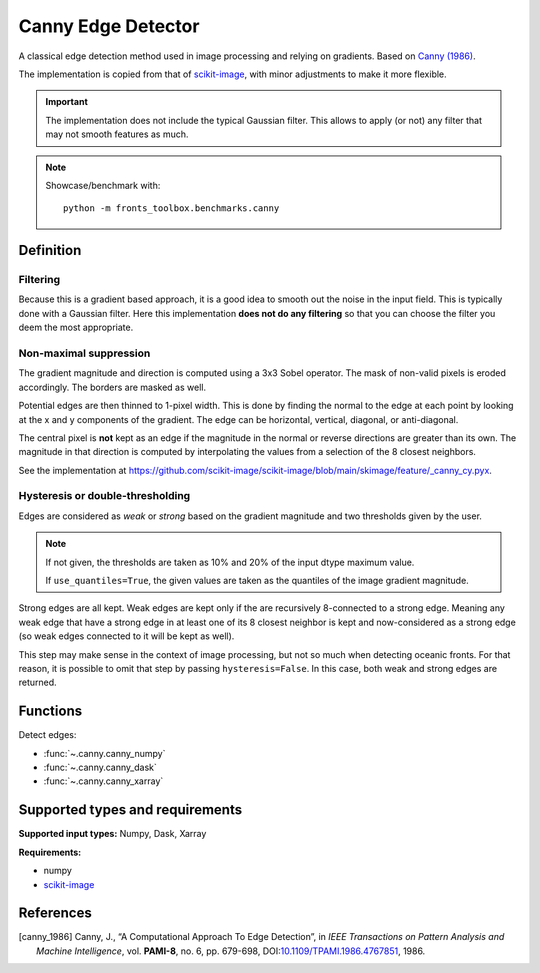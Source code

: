 
*******************
Canny Edge Detector
*******************

A classical edge detection method used in image processing and relying on
gradients. Based on |canny_1986|_.

The implementation is copied from that of `scikit-image
<https://github.com/scikit-image/scikit-image/blob/main/skimage/feature/_canny.py>`__,
with minor adjustments to make it more flexible.

.. important::

   The implementation does not include the typical Gaussian filter. This allows
   to apply (or not) any filter that may not smooth features as much.

.. note::

   Showcase/benchmark with::

       python -m fronts_toolbox.benchmarks.canny

Definition
==========

Filtering
---------

Because this is a gradient based approach, it is a good idea to smooth out the
noise in the input field. This is typically done with a Gaussian filter. Here
this implementation **does not do any filtering** so that you can choose the
filter you deem the most appropriate.

Non-maximal suppression
-----------------------

The gradient magnitude and direction is computed using a 3x3 Sobel operator.
The mask of non-valid pixels is eroded accordingly. The borders are masked
as well.

Potential edges are then thinned to 1-pixel width. This is done by finding the
normal to the edge at each point by looking at the x and y components of the
gradient. The edge can be horizontal, vertical, diagonal, or anti-diagonal.

The central pixel is **not** kept as an edge if the magnitude in the normal or
reverse directions are greater than its own. The magnitude in that direction is
computed by interpolating the values from a selection of the 8 closest
neighbors.

See the implementation at
https://github.com/scikit-image/scikit-image/blob/main/skimage/feature/_canny_cy.pyx.

Hysteresis or double-thresholding
---------------------------------

Edges are considered as *weak* or *strong* based on the gradient magnitude and
two thresholds given by the user.

.. note::

   If not given, the thresholds are taken as 10% and 20% of the input dtype
   maximum value.

   If ``use_quantiles=True``, the given values are taken as the quantiles of the
   image gradient magnitude.

Strong edges are all kept. Weak edges are kept only if the are recursively
8-connected to a strong edge. Meaning any weak edge that have a strong edge in
at least one of its 8 closest neighbor is kept and now-considered as a strong
edge (so weak edges connected to it will be kept as well).

This step may make sense in the context of image processing, but not so much
when detecting oceanic fronts. For that reason, it is possible to omit that
step by passing ``hysteresis=False``. In this case, both weak and strong edges
are returned.

Functions
=========

Detect edges:

- :func:`~.canny.canny_numpy`
- :func:`~.canny.canny_dask`
- :func:`~.canny.canny_xarray`

Supported types and requirements
================================

**Supported input types:** Numpy, Dask, Xarray

**Requirements:**

- numpy
- `scikit-image <https://scikit-image.org/>`__

References
==========

.. [canny_1986] Canny, J., “A Computational Approach To Edge Detection”, in
        *IEEE Transactions on Pattern Analysis and Machine Intelligence*, vol.
        **PAMI-8**, no. 6, pp. 679-698, DOI:`10.1109/TPAMI.1986.4767851
        <https://doi.org/10.1109/TPAMI.1986.4767851>`__, 1986.
.. |canny_1986| replace:: Canny (1986)
